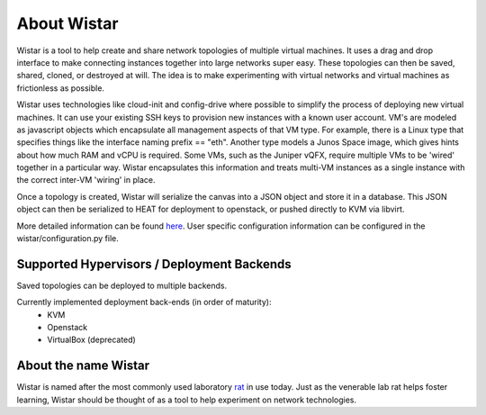 About Wistar
============

.. _here: https://github.com/Juniper/wistar/blob/master/README.md

Wistar is a tool to help create and share network topologies of multiple virtual machines.
It uses a drag and drop interface to make connecting instances together into large networks super easy.
These topologies can then be saved, shared, cloned, or destroyed at will. The idea is to make experimenting with
virtual networks and virtual machines as frictionless as possible.


.. image:: screenshots/screenshot.png

Wistar uses technologies like cloud-init and config-drive where possible to simplify the process
of deploying new virtual machines. It can use your existing SSH keys to provision
new instances with a known user account. VM's are modeled as javascript objects which encapsulate
all management aspects of that VM type. For example, there is a Linux type that specifies things like the
interface naming prefix == "eth". Another type models a Junos Space image, which gives hints about how much RAM and
vCPU is required. Some VMs, such as the Juniper vQFX, require multiple VMs to be 'wired' together in a particular way.
Wistar encapsulates this information and treats multi-VM instances as a single instance with the correct inter-VM
'wiring' in place.

Once a topology is created, Wistar will serialize the canvas into a JSON object and store it in a database. This
JSON object can then be serialized to HEAT for deployment to openstack, or pushed directly to KVM via libvirt.

More detailed information can be found here_. User specific configuration information can be configured in the
wistar/configuration.py file.

Supported Hypervisors / Deployment Backends
-------------------------------------------

Saved topologies can be deployed to multiple backends.

Currently implemented deployment back-ends (in order of maturity):
 - KVM
 - Openstack
 - VirtualBox (deprecated)


About the name Wistar
---------------------

.. _rat: https://en.wikipedia.org/wiki/Laboratory_rat#Wistar_rat

Wistar is named after the most commonly used laboratory rat_ in use today. Just as the venerable lab rat helps
foster learning, Wistar should be thought of as a tool to help experiment on network technologies.
